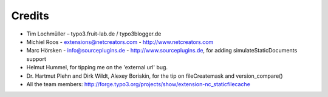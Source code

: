 Credits
^^^^^^^

- Tim Lochmüller – typo3.fruit-lab.de / typo3blogger.de
- Michiel Roos - extensions@netcreators.com - http://www.netcreators.com
- Marc Hörsken - info@sourceplugins.de - http://www.sourceplugins.de, for adding simulateStaticDocuments support
- Helmut Hummel, for tipping me on the 'external url' bug.
- Dr. Hartmut Plehn and Dirk Wildt, Alexey Boriskin, for the tip on fileCreatemask and version_compare()
- All the team members: http://forge.typo3.org/projects/show/extension-nc_staticfilecache